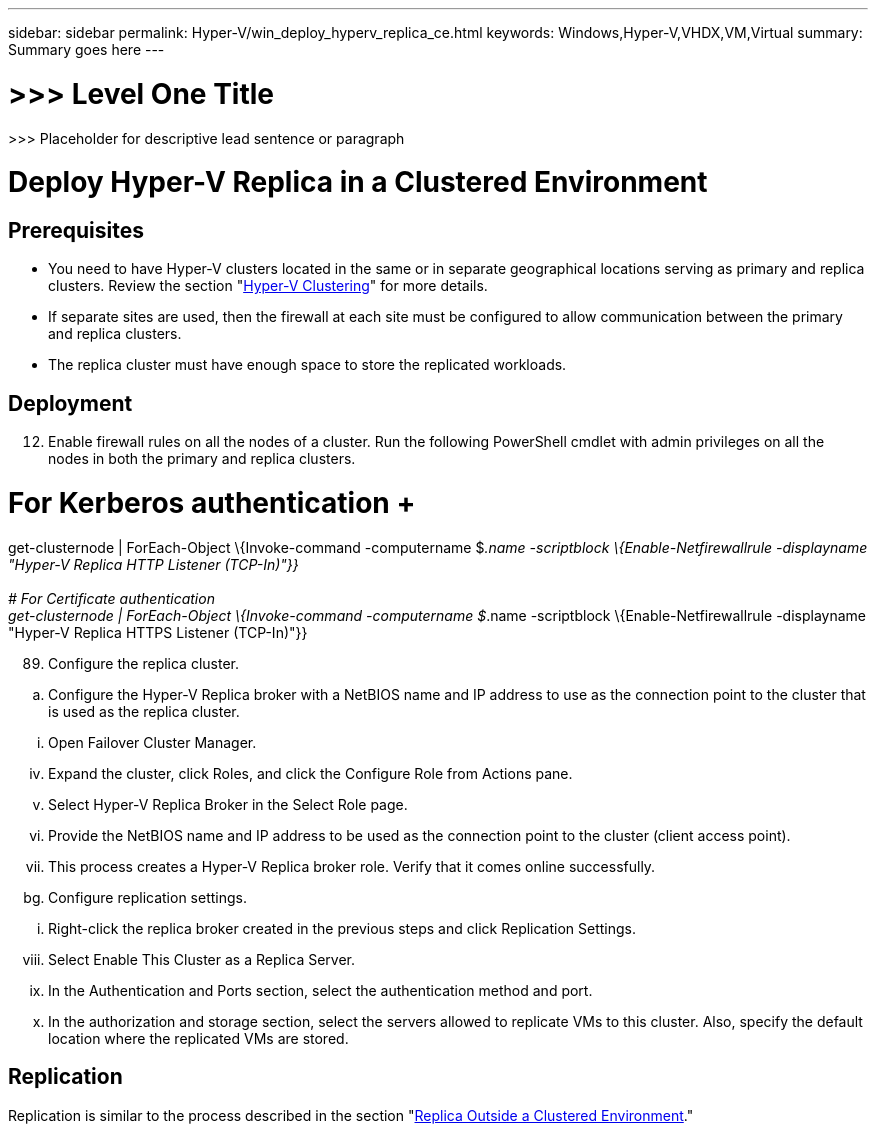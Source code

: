 ---
sidebar: sidebar
permalink: Hyper-V/win_deploy_hyperv_replica_ce.html
keywords: Windows,Hyper-V,VHDX,VM,Virtual
summary: Summary goes here
---

= >>> Level One Title

:hardbreaks:
:nofooter:
:icons: font
:linkattrs:
:imagesdir: ../media

[.lead]
>>> Placeholder for descriptive lead sentence or paragraph

= Deploy Hyper-V Replica in a Clustered Environment

== Prerequisites

* You need to have Hyper-V clusters located in the same or in separate geographical locations serving as primary and replica clusters. Review the section "link:\l[Hyper-V Clustering]" for more details.
* If separate sites are used, then the firewall at each site must be configured to allow communication between the primary and replica clusters.
* The replica cluster must have enough space to store the replicated workloads.

== Deployment

[arabic, start=12]
. Enable firewall rules on all the nodes of a cluster. Run the following PowerShell cmdlet with admin privileges on all the nodes in both the primary and replica clusters.

# For Kerberos authentication +
get-clusternode | ForEach-Object \{Invoke-command -computername $_.name -scriptblock \{Enable-Netfirewallrule -displayname "Hyper-V Replica HTTP Listener (TCP-In)"}} +
 +
# For Certificate authentication +
get-clusternode | ForEach-Object \{Invoke-command -computername $_.name -scriptblock \{Enable-Netfirewallrule -displayname "Hyper-V Replica HTTPS Listener (TCP-In)"}}

[arabic, start=89]
. Configure the replica cluster.

[loweralpha]
. Configure the Hyper-V Replica broker with a NetBIOS name and IP address to use as the connection point to the cluster that is used as the replica cluster.

[lowerroman]
. Open Failover Cluster Manager.

[lowerroman, start=4]
. Expand the cluster, click Roles, and click the Configure Role from Actions pane.
. Select Hyper-V Replica Broker in the Select Role page.
. Provide the NetBIOS name and IP address to be used as the connection point to the cluster (client access point).
. This process creates a Hyper-V Replica broker role. Verify that it comes online successfully.

[loweralpha, start=59]
. Configure replication settings.

[lowerroman]
. Right-click the replica broker created in the previous steps and click Replication Settings.

[lowerroman, start=8]
. Select Enable This Cluster as a Replica Server.
. In the Authentication and Ports section, select the authentication method and port.
. In the authorization and storage section, select the servers allowed to replicate VMs to this cluster. Also, specify the default location where the replicated VMs are stored.

== Replication

Replication is similar to the process described in the section "link:\l[Replica Outside a Clustered Environment]."
